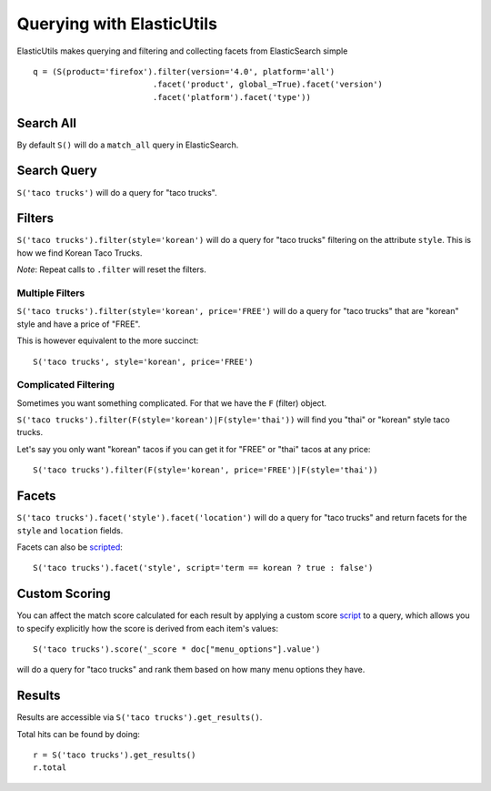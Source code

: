 ==========================
Querying with ElasticUtils
==========================

ElasticUtils makes querying and filtering and collecting facets from
ElasticSearch simple ::


    q = (S(product='firefox').filter(version='4.0', platform='all')
                             .facet('product', global_=True).facet('version')
                             .facet('platform').facet('type'))

Search All
----------

By default ``S()`` will do a ``match_all`` query in ElasticSearch.


Search Query
------------

``S('taco trucks')`` will do a query for "taco trucks".


Filters
-------

``S('taco trucks').filter(style='korean')`` will do a query for "taco trucks"
filtering on the attribute ``style``.  This is how we find Korean Taco Trucks.

*Note*: Repeat calls to ``.filter`` will reset the filters.


Multiple Filters
~~~~~~~~~~~~~~~~

``S('taco trucks').filter(style='korean', price='FREE')``
will do a query for "taco trucks" that are
"korean" style and have a price of
"FREE".

This is however equivalent to the more succinct::

    S('taco trucks', style='korean', price='FREE')


Complicated Filtering
~~~~~~~~~~~~~~~~~~~~~

Sometimes you want something complicated.  For that we have the ``F`` (filter)
object.

``S('taco trucks').filter(F(style='korean')|F(style='thai'))``
will find you "thai" or "korean" style taco trucks.

Let's say you only want "korean" tacos if you can get it for "FREE" or "thai"
tacos at any price::

    S('taco trucks').filter(F(style='korean', price='FREE')|F(style='thai'))


Facets
------

``S('taco trucks').facet('style').facet('location')`` will do a query for
"taco trucks" and return facets for the ``style`` and ``location`` fields.

Facets can also be scripted_::

    S('taco trucks').facet('style', script='term == korean ? true : false')

.. _scripted: http://www.elasticsearch.org/guide/reference/api/search/facets/terms-facet.html

Custom Scoring
--------------

You can affect the match score calculated for each result by applying a custom
score script_ to a query, which allows you to specify explicitly how the score
is derived from each item's values::

    S('taco trucks').score('_score * doc["menu_options"].value')

will do a query for "taco trucks" and rank them based on how many menu options
they have.

.. _script: http://www.elasticsearch.org/guide/reference/modules/scripting.html


Results
-------

Results are accessible via ``S('taco trucks').get_results()``.

Total hits can be found by doing::

    r = S('taco trucks').get_results()
    r.total


